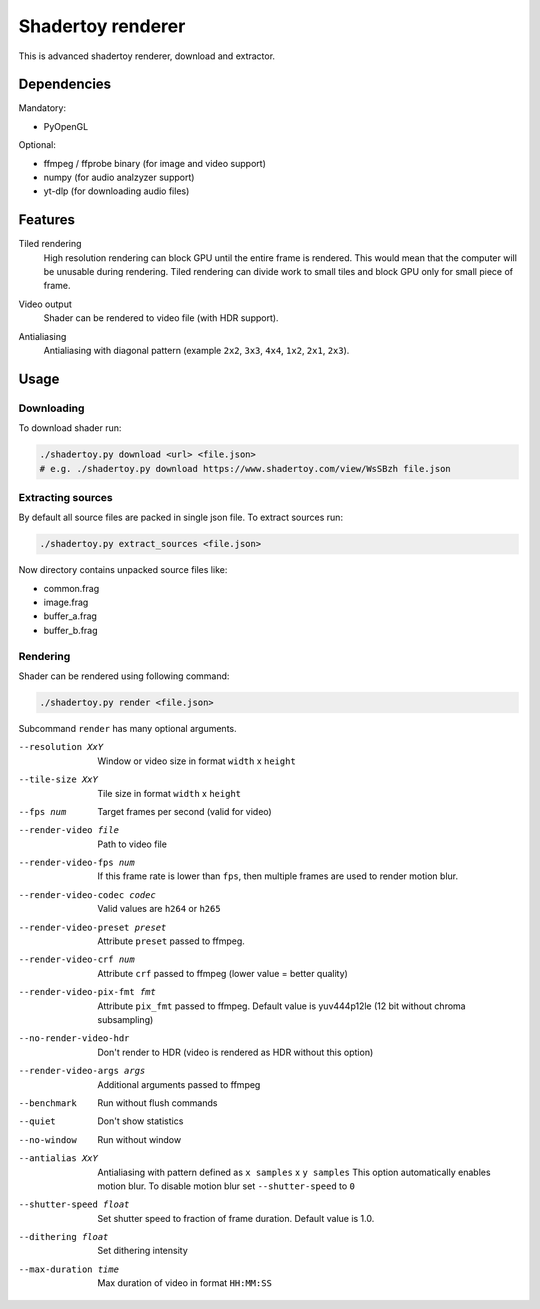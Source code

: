 ==================
Shadertoy renderer
==================

This is advanced shadertoy renderer, download and extractor.

Dependencies
------------

Mandatory:

- PyOpenGL

Optional:

- ffmpeg / ffprobe binary (for image and video support)
- numpy (for audio analzyzer support)
- yt-dlp (for downloading audio files)

Features
--------

Tiled rendering
   High resolution rendering can block GPU until the entire frame is rendered.
   This would mean that the computer will be unusable during rendering. Tiled
   rendering can divide work to small tiles and block GPU only for small piece
   of frame.
Video output
   Shader can be rendered to video file (with HDR support).
Antialiasing
   Antialiasing with diagonal pattern (example ``2x2``, ``3x3``, ``4x4``,
   ``1x2``, ``2x1``, ``2x3``).

   .. image:: https://raw.githubusercontent.com/wiki/mireq/Shadertoy-renderer/aa.png?v2022-08-14


Usage
-----

Downloading
^^^^^^^^^^^

To download shader run:

.. code:: bash

   ./shadertoy.py download <url> <file.json>
   # e.g. ./shadertoy.py download https://www.shadertoy.com/view/WsSBzh file.json

Extracting sources
^^^^^^^^^^^^^^^^^^

By default all source files are packed in single json file. To extract sources
run:

.. code:: bash

   ./shadertoy.py extract_sources <file.json>

Now directory contains unpacked source files like:

- common.frag
- image.frag
- buffer_a.frag
- buffer_b.frag

Rendering
^^^^^^^^^

Shader can be rendered using following command:

.. code:: bash

   ./shadertoy.py render <file.json>

Subcommand ``render`` has many optional arguments.

--resolution XxY               Window or video size in format ``width`` x ``height``
--tile-size XxY                Tile size in format ``width`` x ``height``
--fps num                      Target frames per second (valid for video)
--render-video file            Path to video file
--render-video-fps num         If this frame rate is lower than ``fps``, then
                               multiple frames are used to render motion blur.
--render-video-codec codec     Valid values are  ``h264`` or ``h265``
--render-video-preset preset   Attribute ``preset`` passed to ffmpeg.
--render-video-crf num         Attribute ``crf`` passed to ffmpeg (lower value
                               = better quality)
--render-video-pix-fmt fmt     Attribute ``pix_fmt`` passed to ffmpeg. Default
                               value is yuv444p12le (12 bit without chroma
                               subsampling)
--no-render-video-hdr          Don't render to HDR (video is rendered as HDR
                               without this option)
--render-video-args args       Additional arguments passed to ffmpeg
--benchmark                    Run without flush commands
--quiet                        Don't show statistics
--no-window                    Run without window
--antialias XxY                Antialiasing with pattern defined as
                               ``x samples`` x ``y samples``
                               This option automatically enables motion blur. To
                               disable motion blur set ``--shutter-speed`` to
                               ``0``
--shutter-speed float          Set shutter speed to fraction of frame duration.
                               Default value is 1.0.
--dithering float              Set dithering intensity
--max-duration time            Max duration of video in format ``HH:MM:SS``

